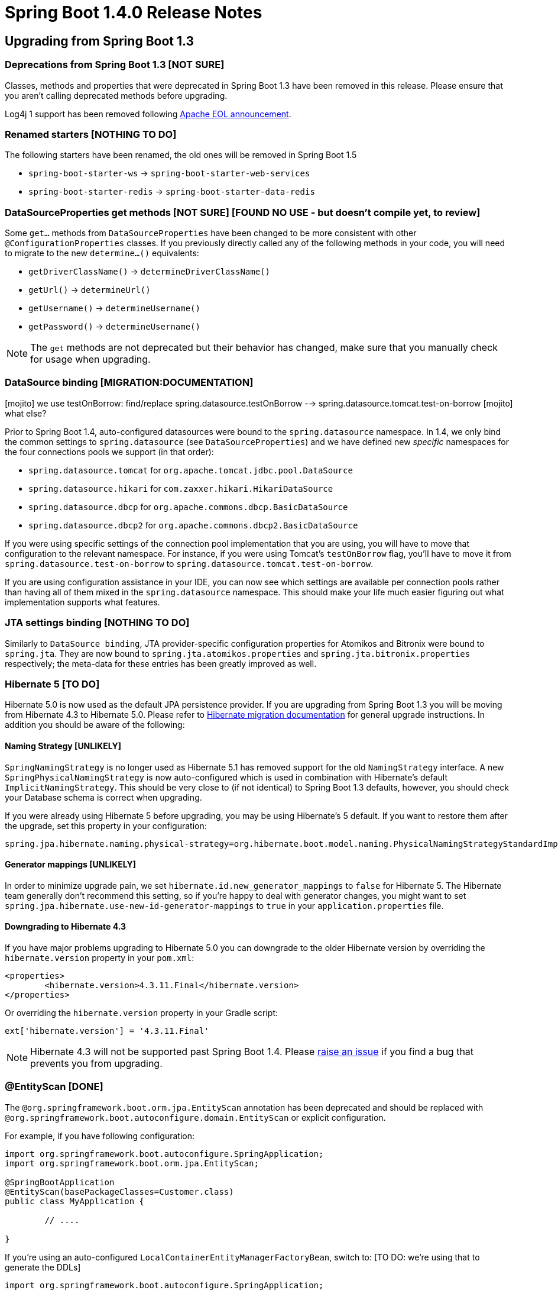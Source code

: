 :docs: https://docs.spring.io/spring-boot/docs/1.4.x/reference/htmlsingle/
:maven-docs: https://docs.spring.io/spring-boot/docs/1.4.x/maven-plugin/
:framework-docs: https://docs.spring.io/spring-framework/docs/4.3.x/spring-framework-reference/htmlsingle/

= Spring Boot 1.4.0 Release Notes

== Upgrading from Spring Boot 1.3

=== Deprecations from Spring Boot 1.3 [NOT SURE]
Classes, methods and properties that were deprecated in Spring Boot 1.3 have been removed in this release.
Please ensure that you aren't calling deprecated methods before upgrading.

Log4j 1 support has been removed following https://blogs.apache.org/foundation/entry/apache_logging_services_project_announces[Apache EOL announcement].



=== Renamed starters [NOTHING TO DO]
The following starters have been renamed, the old ones will be removed in Spring Boot 1.5

* `spring-boot-starter-ws` -> `spring-boot-starter-web-services`
* `spring-boot-starter-redis` -> `spring-boot-starter-data-redis`



=== DataSourceProperties get methods [NOT SURE] [FOUND NO USE - but doesn't compile yet, to review]
Some `get...` methods from `DataSourceProperties` have been changed to be more consistent with other `@ConfigurationProperties` classes. If you previously directly called any of the following  methods in your code, you will need to migrate to the new `determine...()` equivalents:

* `getDriverClassName()` -> `determineDriverClassName()`
* `getUrl()` -> `determineUrl()`
* `getUsername()` -> `determineUsername()`
* `getPassword()` -> `determineUsername()`

NOTE: The `get` methods are not deprecated but their behavior has changed, make sure that you manually check for usage when upgrading.


=== DataSource binding [MIGRATION:DOCUMENTATION]

[mojito] we use testOnBorrow: find/replace spring.datasource.testOnBorrow --> spring.datasource.tomcat.test-on-borrow
[mojito] what else?

Prior to Spring Boot 1.4, auto-configured datasources were bound to the `spring.datasource` namespace.
In 1.4, we only bind the common settings to `spring.datasource` (see `DataSourceProperties`) and we have defined new _specific_ namespaces for the four connections pools we support (in that order):

* `spring.datasource.tomcat` for `org.apache.tomcat.jdbc.pool.DataSource`
* `spring.datasource.hikari` for `com.zaxxer.hikari.HikariDataSource`
* `spring.datasource.dbcp` for `org.apache.commons.dbcp.BasicDataSource`
* `spring.datasource.dbcp2` for `org.apache.commons.dbcp2.BasicDataSource`

If you were using specific settings of the connection pool implementation that you are using, you will have to move that configuration to the relevant namespace.
For instance, if you were using Tomcat's `testOnBorrow` flag, you'll have to move it from `spring.datasource.test-on-borrow` to `spring.datasource.tomcat.test-on-borrow`.

If you are using configuration assistance in your IDE, you can now see which settings are available per connection pools rather than having all of them mixed in the `spring.datasource` namespace.
This should make your life much easier figuring out what implementation supports what features.



=== JTA settings binding [NOTHING TO DO]
Similarly to `DataSource binding`, JTA provider-specific configuration properties for Atomikos and Bitronix were bound to `spring.jta`.
They are now bound to `spring.jta.atomikos.properties` and `spring.jta.bitronix.properties` respectively; the meta-data for these entries has been greatly improved as well.



=== Hibernate 5 [TO DO]
Hibernate 5.0 is now used as the default JPA persistence provider.
If you are upgrading from Spring Boot 1.3 you will be moving from Hibernate 4.3 to Hibernate 5.0.
Please refer to https://github.com/hibernate/hibernate-orm/blob/5.0/migration-guide.adoc[Hibernate migration documentation] for general upgrade instructions.
In addition you should be aware of the following:



==== Naming Strategy [UNLIKELY]
`SpringNamingStrategy` is no longer used as Hibernate 5.1 has removed support for the old `NamingStrategy` interface.
A new `SpringPhysicalNamingStrategy` is now auto-configured which is used in combination with Hibernate's default `ImplicitNamingStrategy`.
This should be very close to (if not identical) to Spring Boot 1.3 defaults, however, you should check your Database schema is correct when upgrading.

If you were already using Hibernate 5 before upgrading, you may be using Hibernate's 5 default.
If you want to restore them after the upgrade, set this property in your configuration:

[indent=0,source,properties]
----
	spring.jpa.hibernate.naming.physical-strategy=org.hibernate.boot.model.naming.PhysicalNamingStrategyStandardImpl
----


==== Generator mappings [UNLIKELY]
In order to minimize upgrade pain, we set `hibernate.id.new_generator_mappings` to `false` for Hibernate 5.
The Hibernate team generally don't recommend this setting, so if you're happy to deal with generator changes, you might want to set `spring.jpa.hibernate.use-new-id-generator-mappings` to `true` in your `application.properties` file.



==== Downgrading to Hibernate 4.3
If you have major problems upgrading to Hibernate 5.0 you can downgrade to the older Hibernate version by overriding the `hibernate.version` property in your `pom.xml`:

[indent=0,source,xml]
----
	<properties>
		<hibernate.version>4.3.11.Final</hibernate.version>
	</properties>
----

Or overriding the `hibernate.version` property in your Gradle script:

[indent=0,source]
----
	ext['hibernate.version'] = '4.3.11.Final'
----

NOTE: Hibernate 4.3 will not be supported past Spring Boot 1.4. Please https://github.com/spring-projects/spring-boot/issues/new[raise an issue] if you find a bug that prevents you from upgrading.



=== @EntityScan [DONE]
The `@org.springframework.boot.orm.jpa.EntityScan` annotation has been deprecated and should be replaced with `@org.springframework.boot.autoconfigure.domain.EntityScan` or explicit configuration.

For example, if you have following configuration:

[indent=0,source,java]
----
	import org.springframework.boot.autoconfigure.SpringApplication;
	import org.springframework.boot.orm.jpa.EntityScan;

	@SpringBootApplication
	@EntityScan(basePackageClasses=Customer.class)
	public class MyApplication {

		// ....

	}
----

If you're using an auto-configured `LocalContainerEntityManagerFactoryBean`, switch to: [TO DO: we're using that to generate the DDLs]

[indent=0,source,java]
----
	import org.springframework.boot.autoconfigure.SpringApplication;
	import org.springframework.boot.autoconfigure.domain.EntityScan;

	@SpringBootApplication
	@EntityScan(basePackageClasses=Customer.class)
	public class MyApplication {

		// ....

	}
----

Or if you're defining your own `LocalContainerEntityManagerFactoryBean` drop the `@EntityScan` annotation entirely and either call `LocalContainerEntityManagerFactoryBean.setPackagesToScan(...)` or make use of the `EntityManagerFactoryBuilder` `packages(...)` method:

[indent=0,source,java]
----
	@Bean
	public LocalContainerEntityManagerFactoryBean entityManagerFactory(
				EntityManagerFactoryBuilder builder) {
		return builder
			.dataSource(...)
			.properties(...)
			.packages(Customer.class)
			.build();
	}
----



=== Test utilities and classes [TO DO]
Spring Boot 1.4 ships with a new `spring-boot-test` module that contains a completely reorganized `org.springframework.boot.test` package.
When upgrading a Spring Boot 1.3 application you should migrate from the deprecated classes in the old package to the equivalent class in the new structure.
If you're using Linux or OSX, you can use the following command to migrate code:

[indent=0]
----
	find . -type f -name '*.java' -exec sed -i '' \
	-e s/org.springframework.boot.test.ConfigFileApplicationContextInitializer/org.springframework.boot.test.context.ConfigFileApplicationContextInitializer/g \
	-e s/org.springframework.boot.test.EnvironmentTestUtils/org.springframework.boot.test.util.EnvironmentTestUtils/g \
	-e s/org.springframework.boot.test.OutputCapture/org.springframework.boot.test.rule.OutputCapture/g \
	-e s/org.springframework.boot.test.SpringApplicationContextLoader/org.springframework.boot.test.context.SpringApplicationContextLoader/g \
	-e s/org.springframework.boot.test.SpringBootMockServletContext/org.springframework.boot.test.mock.web.SpringBootMockServletContext/g \
	-e s/org.springframework.boot.test.TestRestTemplate/org.springframework.boot.test.web.client.TestRestTemplate/g \
	{} \;
----

[mojito RUN SED done]

Additionally, Spring Boot 1.4 attempts to rationalize and simplify the various ways that a Spring Boot test can be run.
You should migrate the following to use the new `@SpringBootTest` annotation:

* From `@SpringApplicationConfiguration(classes=MyConfig.class)` to `@SpringBootTest(classes=MyConfig.class)`
* From `@ContextConfiguration(classes=MyConfig.class, loader=SpringApplicationContextLoader.class)` to `@SpringBootTest(classes=MyConfig.class)`
* From `@IntegrationTest` to `@SpringBootTest(webEnvironment=WebEnvironment.NONE)`
* From `@IntegrationTest with @WebAppConfiguration` to `@SpringBootTest(webEnvironment=WebEnvironment.DEFINED_PORT)` (or `RANDOM_PORT`)
* From `@WebIntegrationTest` to `@SpringBootTest(webEnvironment=WebEnvironment.DEFINED_PORT)` (or `RANDOM_PORT`)

TIP: Whilst migrating tests you may also want to replace any `@RunWith(SpringJUnit4ClassRunner.class)` declarations with Spring 4.3's more readable `@RunWith(SpringRunner.class)`.

For more details on the `@SpringBootTest` annotation refer to the {docs}#boot-features-testing-spring-boot-applications[updated documentation].

[TO DO]


=== TestRestTemplate [NOT SURE] [FOUND NO USE - but doesn't compile yet, to review]
The `TestRestTemplate` class no longer directly extends `RestTemplate` (although it continues to offer the same methods).
This allows `TestRestTemplate` to be configured as a bean without it being accidentally injected.
If you need access to the actual underlying `RestTemplate` use the `getRestTemplate()` method.



=== Maven spring-boot.version property [NOT SURE] [FOUND NO USE - but doesn't compile yet, to review]
The `spring-boot.version` property has been removed from the `spring-boot-dependencies` pom.
See https://github.com/spring-projects/spring-boot/issues/5014[issue 5104] for details.



=== Integration Starter [NOT USED]
`spring-boot-starter-integration` has been streamlined by removing four modules that are not necessarily used by a typical Spring Integration application.
The four modules removed were:

* `spring-integration-file`
* `spring-integration-http`
* `spring-integration-ip`
* `spring-integration-stream`

If your application relies on any of these four modules, you should add an explicit dependency to your pom or build.gradle.

Additionally, `spring-integration-java-dsl` and `spring-integration-jmx` have now been added to the starter.
Using the DSL is the recommended way to configure Spring Integration in your application.



=== Spring Batch Starter [NOT USED]
The `spring-boot-starter-batch` starter no longer depends on an embedded database.
If you were relying on this arrangement, please add a database (driver) of your choice, e.g.

[indent=0,source,xml]
----
	<dependency>
		<groupId>org.springframework.boot</groupId>
		<artifactId>spring-boot-starter-batch</artifactId>
	</dependency>
	<dependency>
		<groupId>org.hsqldb</groupId>
		<artifactId>hsqldb</artifactId>
		<scope>runtime</scope>
	</dependency>
----

If you had an exclusion on `hsqldb` as you were already configuring your own, you can now remove the exclusion.



=== Downgrading Tomcat [NOTHING TO DO]
As of Tomcat 8.5.4 the `tomcat-juli` module is now packaged as part of `tomcat-embedded`.
Most users won't notice this change, however, if you manually downgrade to an older version of Tomcat you'll now need to add the `tomcat-juli` module yourself. See the {docs}#howto-use-tomcat-7[how-to documentation section] for updated instructions.



=== Dispatch Options Request [NOTHING TO DO]
The default `spring.mvc.dispatch-options-request` property has changed from `false` to `true` to align with Spring Framework's preferred default.
If you don't want `OPTIONS` requests to be dispatched to `FrameworkServlet.doService` you should explicitly set `spring.mvc.dispatch-options-request` to `false`.



=== Forced character encoding [NOTHING TO DO]
Forced character encoding now only applies to requests (and not responses).
If you want to force encoding for both requests and responses set `spring.http.encoding.force` to `true`.



=== Multipart support [NOTHING TO DO]
The multipart properties have moved from the `multipart.*` namespace to the `spring.http.multipart.*` namespace.



=== Server header
The `Server` HTTP response header is no longer set unless the `server.server-header` property is set.



=== @ConfigurationProperties default bean names
When a `@ConfigurationProperties` bean is registered via `@EnableConfigurationProperties(SomeBean.class)`, we used to generate a bean name of the form `<prefix>.CONFIGURATION_PROPERTIES`.
As of Spring Boot 1.4, we have changed that pattern to avoid name clashes if two beans use the same prefix.

The new conventional name is `<prefix>-<fqn>`, where `<prefix>` is the environment key prefix specified in the `@ConfigurationProperties` annotation and <fqn> the fully qualified name of the bean.
If the annotation does not provide any prefix, only the fully qualified name of the bean is used.



=== Jetty JNDI support
The `spring-boot-starter-jetty` "Starter" no longer includes `org.eclipse.jetty:jetty-jndi`.
If you are using Jetty with JNDI you will now need to directly add this dependency yourself.



=== Guava caches
Developers using Guava cache support are advised to migrate to https://github.com/ben-manes/caffeine[Caffeine].



=== Remote Shell
The `CRaSH` properties have moved from the `shell.*` namespace to the `management.shell.*` namespace.
Also, the authentication type should now be defined via `management.shell.auth.type`.



=== Spring Session auto-configuration improvements
Spring Boot supports more backend stores for Spring Session: alongside Redis, JDBC, MongoDB, Hazelcast and in memory concurrent hash maps are also supported.
A new `spring.session.store-type` mandatory property has been introduced to select the store Spring Session should be using.



=== Launch script identity
When the launch script is determining the application's default identity, the canonical name of the directory containing the jar will now be used.
Previously, if the directory containing the jar was a symlink, the name of the symlink was used.
If you require more control over the application's identity, the `APP_NAME` environment variable should be used.



=== MongoDB 3
The default version of Mongo's Java Driver is now 3.2.2 (from 2.14.2) and `spring-boot-starter-data-mongodb` has been updated to use the new, preferred `mongodb-driver` artifact.

The auto-configuration for Embedded MongoDB has also been updated to use 3.2.2 as its default version.

=== Thymeleaf 3

By default, Spring Boot uses Thymeleaf 2.1 but it is now compatible with Thymeleaf 3 as well, check the
https://docs.spring.io/spring-boot/docs/current/reference/htmlsingle/#howto-use-thymeleaf-3[updated documentation] for more details.

=== Executable jar layout
The layout of executable jars has changed. If you are using Spring Boot's Maven, Gradle, or Ant support to build your application this change will not affect you.
If you are building an executable archive yourself, please be aware that an application's dependencies are now packaged in `BOOT-INF/lib` rather than `lib`, and an application's own classes are now packaged in `BOOT-INF/classes` rather than the root of the jar.

==== Jersey classpath scanning limitations

The change to the layout of executable jars means that a https://java.net/jira/browse/JERSEY-2085[limitation in Jersey's classpath scanning] now affects executable jar files
as well as executable war files. To work around the problem, classes that you wish to be scanned by Jersey should be packaged in a jar and included as a dependency in `BOOT-INF/lib`. The Spring Boot launcher should then be https://docs.spring.io/spring-boot/docs/1.4.x/reference/htmlsingle/#howto-extract-specific-libraries-when-an-executable-jar-runs[configured to unpack those jars on start up] so that Jersey can scan their contents.

=== Integration tests with the `maven-failsafe-plugin`

As of Failsafe `2.19`, `target/classes` is no longer on the classpath and the project's built jar is used instead. The plugin won't be able to find your classes due to the change in the executable jar layout. There are two ways to work around this issue:

. Downgrade to `2.18.1` so that you use `target/classes` instead
. Configure the `spring-boot-maven-plugin` to use a _classifier_ for the `repackage` goal. That way, the original jar will be available and used by the plugin. For example

[indent=0,source,xml]
----
	<plugin>
		<groupId>org.springframework.boot</groupId>
		<artifactId>spring-boot-maven-plugin</artifactId>
		<configuration>
			<classifier>exec</classifier>
		</configuration>
	</plugin>
----

NOTE: If you are using Spring Boot's dependency management, there is nothing to do as you'll use `2.18.1` by default.

TIP: Watch https://issues.apache.org/jira/browse/SUREFIRE-1198[SUREFIRE-1198] for updates on this issue.


=== HornetQ
Support for HornetQ has been deprecated. Users of HornetQ should consider migrating to Artemis.



=== `@Transactional` default to cglib proxies

When Boot auto-configures the transaction management, `proxyTargetClass` is now set to `true` (meaning that cglib proxies are created rather than requiring your bean to implement an interface). If you want to align that behaviour for other aspects that aren't auto-configured, you'll need to explicitly enable the property now:

```java
@EnableCaching(proxyTargetClass = true)
```

NOTE: If you happen to use `@Transactional` on interfaces, you'll have to be explicit and add `@EnableTransactionManagement` to your configuration.  This will restore the previous behaviour.



== New and Noteworthy
TIP: Check link:Spring-Boot-1.4-Configuration-Changelog[the configuration changelog] for a complete overview of the changes in configuration.



=== Spring Framework 4.3
Spring Boot 1.4 builds on and requires Spring Framework 4.3.
There are a number of nice refinements in Spring Framework 4.3 including new Spring MVC `@RequestMapping` annotations.
Refer to the {framework-docs}#new-in-4.3[Spring Framework reference documentation] for details.

Note that the test framework in Spring Framework 4.3 requires JUnit 4.12. See https://jira.spring.io/browse/SPR-13275[SPR-13275] for further details.



=== Third-party library upgrades
A number of third party libraries have been upgraded to their latest version.
Updates include Jetty 9.3, Tomcat 8.5, Jersey 2.23, Hibernate 5.0, Jackson 2.7, Solr 5.5, Spring Data Hopper, Spring Session 1.2, Hazelcast 3.6, Artemis 1.3, Ehcache 3.1, Elasticsearch 2.3, Spring REST Docs 1.1, Spring AMQP 1.6 & Spring Integration 4.3.

Several Maven plugins were also upgraded.



=== Couchbase support
Full auto-configuration support is now provided for Couchbase.
You can easily access a `Bucket` and `Cluster` bean by adding the `spring-boot-starter-data-couchbase` "Starter" and providing a little configuration:

[indent=0]
----
	spring.couchbase.bootstrap-hosts=my-host-1,192.168.1.123
	spring.couchbase.bucket.name=my-bucket
	spring.couchbase.bucket.password=secret
----

It's also possible to use Couchbase as a backing store for a Spring Data `Repository` or as a `CacheManager`.
Refer to the {docs}#boot-features-couchbase[updated documentation] for details.



=== Neo4J Support
Auto-configuration support is now provided for Neo4J.
You can connect to a remote server or run an embedded Neo4J server.
You can also use Neo4J to back a Spring Data `Repository`, for example:

[source,java,indent=0]
----
	public interface CityRepository extends GraphRepository<City> {

		Page<City> findAll(Pageable pageable);

		City findByNameAndCountry(String name, String country);

	}
----

Full details are provided in the {docs}#boot-features-neo4j[Neo4J section] of the reference documentation.



=== Redis Spring Data repositories
Redis can now be used to back Spring Data repositories.
See the https://docs.spring.io/spring-data/redis/docs/current/reference/html/#redis.repositories[Spring Data Redis] documentation for more details.



=== Narayana transaction manager support
Auto-configuration support is now included for the Narayana transaction manager.
You can choose between Narayana, Bitronix or Atomkos if you need JTA support.
See {docs}#boot-features-jta-narayana[the updated reference guide] for details.



=== Caffeine cache support
Auto-configuration is provided for Caffeine v2.2 (a Java 8 rewrite of Guava’s caching support).
Existing Guava cache users should consider migrating to Caffeine as Guava cache support will be dropped in a future release.



=== Elasticsearch Jest support
Spring Boot auto-configures a `JestClient` and a dedicated `HealthIndicator` if Jest is on the classpath.
This allows you to use `Elasticsearch` even when `spring-data-elasticsearch` isn't on the classpath.



=== Analysis of startup failures
Spring Boot will now perform analysis of common startup failures and provide useful diagnostic information rather than simply logging an exception and its stack trace.
For example, a startup failure due to the embedded servlet container's port being in use looked like this in earlier versions of Spring Boot:

[indent=0]
----
	2016-02-16 17:46:14.334 ERROR 24753 --- [           main] o.s.boot.SpringApplication               : Application startup failed

	java.lang.RuntimeException: java.net.BindException: Address already in use
	    at io.undertow.Undertow.start(Undertow.java:181) ~[undertow-core-1.3.14.Final.jar:1.3.14.Final]
	    at org.springframework.boot.context.embedded.undertow.UndertowEmbeddedServletContainer.start(UndertowEmbeddedServletContainer.java:121) ~[spring-boot-1.3.2.RELEASE.jar:1.3.2.RELEASE]
	    at org.springframework.boot.context.embedded.EmbeddedWebApplicationContext.startEmbeddedServletContainer(EmbeddedWebApplicationContext.java:293) ~[spring-boot-1.3.2.RELEASE.jar:1.3.2.RELEASE]
	    at org.springframework.boot.context.embedded.EmbeddedWebApplicationContext.finishRefresh(EmbeddedWebApplicationContext.java:141) ~[spring-boot-1.3.2.RELEASE.jar:1.3.2.RELEASE]
	    at org.springframework.context.support.AbstractApplicationContext.refresh(AbstractApplicationContext.java:541) ~[spring-context-4.2.4.RELEASE.jar:4.2.4.RELEASE]
	    at org.springframework.boot.context.embedded.EmbeddedWebApplicationContext.refresh(EmbeddedWebApplicationContext.java:118) ~[spring-boot-1.3.2.RELEASE.jar:1.3.2.RELEASE]
	    at org.springframework.boot.SpringApplication.refresh(SpringApplication.java:766) [spring-boot-1.3.2.RELEASE.jar:1.3.2.RELEASE]
	    at org.springframework.boot.SpringApplication.createAndRefreshContext(SpringApplication.java:361) [spring-boot-1.3.2.RELEASE.jar:1.3.2.RELEASE]
	    at org.springframework.boot.SpringApplication.run(SpringApplication.java:307) [spring-boot-1.3.2.RELEASE.jar:1.3.2.RELEASE]
	    at org.springframework.boot.SpringApplication.run(SpringApplication.java:1191) [spring-boot-1.3.2.RELEASE.jar:1.3.2.RELEASE]
	    at org.springframework.boot.SpringApplication.run(SpringApplication.java:1180) [spring-boot-1.3.2.RELEASE.jar:1.3.2.RELEASE]
	    at sample.undertow.SampleUndertowApplication.main(SampleUndertowApplication.java:26) [classes/:na]
	Caused by: java.net.BindException: Address already in use
	    at sun.nio.ch.Net.bind0(Native Method) ~[na:1.8.0_60]
	    at sun.nio.ch.Net.bind(Net.java:433) ~[na:1.8.0_60]
	    at sun.nio.ch.Net.bind(Net.java:425) ~[na:1.8.0_60]
	    at sun.nio.ch.ServerSocketChannelImpl.bind(ServerSocketChannelImpl.java:223) ~[na:1.8.0_60]
	    at sun.nio.ch.ServerSocketAdaptor.bind(ServerSocketAdaptor.java:74) ~[na:1.8.0_60]
	    at org.xnio.nio.NioXnioWorker.createTcpConnectionServer(NioXnioWorker.java:190) ~[xnio-nio-3.3.4.Final.jar:3.3.4.Final]
	    at org.xnio.XnioWorker.createStreamConnectionServer(XnioWorker.java:243) ~[xnio-api-3.3.4.Final.jar:3.3.4.Final]
	    at io.undertow.Undertow.start(Undertow.java:137) ~[undertow-core-1.3.14.Final.jar:1.3.14.Final]
	    ... 11 common frames omitted
----

In 1.4, it will look like this:

[indent=0]
----
	2016-02-16 17:44:49.179 ERROR 24745 --- [           main] o.s.b.d.LoggingFailureAnalysisReporter   :

	***************************
	APPLICATION FAILED TO START
	***************************

	Description:

	Embedded servlet container failed to start. Port 8080 was already in use.

	Action:

	Identify and stop the process that's listening on port 8080 or configure this application to listen on another port.
----

If you still want to see the stacktrace of the underlying cause, enable debug logging for `org.springframework.boot.diagnostics.LoggingFailureAnalysisReporter`.



=== Image Banners
You can now use image files to render ASCII art banners. Drop a `banner.gif`, `banner.jpg` or `banner.png` file into `src/main/resources` to have it automatically converted to ASCII. You can use the `banner.image.width` and `banner.image.height` properties to tweak the size, or use `banner.image.invert` to invert the colors.

image::https://raw.githubusercontent.com/wiki/spring-projects/spring-boot/images/spring-banner-image.png[banner image]




=== RestTemplate builder
A new `RestTemplateBuilder` can be used to easily create a `RestTemplate` with sensible defaults.
By default, the built `RestTemplate` will attempt to use the most suitable `ClientHttpRequestFactory` available on the classpath and will be aware of the `MessageConverter` instances to use (including Jackson).
The builder includes a number of useful methods that can be used to quickly configure a `RestTemplate`.
For example, to add BASIC auth support you can use:

[source,java,indent=0]
----
	@Bean
	public RestTemplate restTemplate(RestTemplateBuilder builder) {
		return builder.basicAuthorization("user", "secret").build();
	}
----

The auto-configured `TestRestTemplate` now uses the `RestTemplateBuilder` as well.



=== JSON Components
A new `@JsonComponent` annotation is now provided for custom Jackson `JsonSerializer` and/or `JsonDeserializer` registration. This can be a useful way to decouple JSON serialization logic:

[source,java,indent=0]
----
	@JsonComponent
	public class Example {

		public static class Serializer extends JsonSerializer<SomeObject> {
			// ...
		}

		public static class Deserializer extends JsonDeserializer<SomeObject> {
			// ...
		}

	}
----

Additionally, Spring Boot also now provides `JsonObjectSerializer` and `JsonObjectDeserializer` base classes which provide useful alternatives to the standard Jackson versions when serializing objects.
See the {docs}#boot-features-json-components[updated documentation] for details.



=== Convention based error pages
Custom error pages for a given status code can now be created by following a convention based approach.
Create a static HTML file in `/public/error` or add a template to `/templates/error` using the status code as the filename.
For example, to register a custom 404 file you could add `src/main/resource/public/error/404.html`.
See {docs}#boot-features-error-handling-custom-error-pages[the updated reference documentation] for details.



=== Unified `@EntityScan` annotation
`org.springframework.boot.autoconfigure.domain.EntityScan` can now be used to specify the packages to use for JPA, Neo4J, MongoDB, Cassandra and Couchbase.
As a result, the JPA-specific `org.springframework.boot.orm.jpa.EntityScan` is now deprecated.



=== ErrorPageRegistry
New `ErrorPageRegistry` and `ErrorPageRegistrar` interfaces allow error pages to be registered in a consistent way regardless of the use of an embedded servlet container.
The `ErrorPageFilter` class has been updated to that it is now a `ErrorPageRegistry` and not a fake `ConfigurableEmbeddedServletContainer`.



=== PrincipalExtractor
The `PrincipalExtractor` interface can now be used if you need to extract the OAuth2 `Principal` using custom logic.



=== Test improvements
Spring Boot 1.4 includes a major overhaul of testing support. Test classes and utilities are now provided in dedicated `spring-boot-test` and `spring-boot-test-autoconfigure` jars (although most users will continue to pick them up via the `spring-boot-starter-test` "Starter"). We've added AssertJ, JSONassert and JsonPath dependencies to the test starter.



==== @SpringBootTest
With Spring Boot 1.3 there were multiple ways of writing a Spring Boot test.
You could use `@SpringBootTest`, `@ContextConfiguration` with the `SpringApplicationContextLoader`, `@IntegrationTest` or `@WebIntegrationTest`.
With Spring Boot 1.4, a single `@SpringBootTest` annotation replaces all of those.

Use `@SpringBootTest` in combination with `@RunWith(SpringRunner.class)` and set the `webEnvironment` attribute depending on the type of test you want to write.

A classic integration test, with a mocked servlet environment:

[source,java,indent=0]
----
	@RunWith(SpringRunner.class)
	@SpringBootTest
	public class MyTest {

		// ...

	}
----

A web integration test, running a live server listening on a defined port:

[source,java,indent=0]
----
	@RunWith(SpringRunner.class)
	@SpringBootTest(webEnvironment=WebEnvionment.DEFINED_PORT)
	public class MyTest {

		// ...

	}
----

A web integration test, running a live server listening on a random port:

[source,java,indent=0]
----
@RunWith(SpringRunner.class)
@SpringBootTest(webEnvironment=WebEnvionment.RANDOM_PORT)
public class MyTest {

	@LocalServerPort
	private int actualPort;

	// ...

}
----

See the {docs}#boot-features-testing-spring-boot-applications[updated reference documentation] for details.



==== Auto-detection of test configuration
Test configuration can now be automatically detected for most tests.
If you follow the Spring Boot recommended conventions for structuring your code the `@SpringBootApplication` class will be loaded when no explicit configuration is defined.
If you need to load a different `@Configuration` class you can either include it as a nested inner-class in your test, or use the `classes` attribute of `@SpringBootTest`.

See {docs}#boot-features-testing-spring-boot-applications-detecting-config[Detecting test configuration] for details.



==== Mocking and spying beans
It's quite common to want to replace a single bean in your `ApplicationContext` with a mock for testing purposes.
With Spring Boot 1.4 this now as easy as annotating a field in your test with `@MockBean`:

[source,java,indent=0]
----
	@RunWith(SpringRunner.class)
	@SpringBootTest
	public class MyTest {

		@MockBean
		private RemoteService remoteService;

		@Autowired
		private Reverser reverser;

		@Test
		public void exampleTest() {
			// RemoteService has been injected into the reverser bean
			given(this.remoteService.someCall()).willReturn("mock");
			String reverse = reverser.reverseSomeCall();
			assertThat(reverse).isEqualTo("kcom");
		}

	}
----

You can also use `@SpyBean` if you want to spy on an existing bean rather than using a full mock.

See the {docs}#boot-features-testing-spring-boot-applications-mocking-beans[mocking section] of the reference documentation for more details.



==== Auto-configured tests
Full application auto-configuration is sometime overkill for tests, you often only want to auto-configure a specific "slice" of your application.
Spring Boot 1.4 introduces a number of specialized test annotations that can be used for testing specific parts of your application:

* `@JsonTest` - For testing JSON marshalling and unmarshalling.
* `@WebMvcTest` - For testing Spring MVC `@Controllers` using MockMVC.
* `@RestClientTest` - For testing RestTemplate calls.
* `@DataJpaTest` - For testing Spring Data JPA elements

Many of the annotations provide additional auto-configuration that's specific to testing.
For example, if you use `@WebMvcTest` you can `@Autowire` a fully configured `MockMvc` instance.

See the {docs}#boot-features-testing-spring-boot-applications-testing-autoconfigured-tests[reference documentation] for details.



==== JSON AssertJ assertions
New `JacksonTester`, `GsonTester` and `BasicJsonTester` classes can be used in combination with AssertJ to test JSON marshalling and unmarshalling.
Testers can be used with the `@JsonTest` annotation or directly on a test class:

[source,java,indent=0]
----
	@RunWith(SpringRunner.class)
	@JsonTest
	public class MyJsonTests {

		private JacksonTester<VehicleDetails> json;

		@Test
		public void testSerialize() throws Exception {
			VehicleDetails details = new VehicleDetails("Honda", "Civic");
			assertThat(this.json.write(details)).isEqualToJson("expected.json");
			assertThat(this.json.write(details)).hasJsonPathStringValue("@.make");
		}

	}
----

See the {docs}#boot-features-testing-spring-boot-applications-testing-autoconfigured-json-tests[JSON section] of the reference documentation or the Javadocs for details.



==== @RestClientTest
The `@RestClientTest` annotation can be used if you want to test REST clients.
By default it will auto-configure Jackson and GSON support, configure a `RestTemplateBuilder` and add support for `MockRestServiceServer`.



==== Auto-configuration for Spring REST Docs
Combined with the support for auto-configuring `MockMvc` described above, auto-configuration for Spring REST Docs has been introduced.
REST Docs can be enabled using the new `@AutoConfigureRestDocs` annotation.
This will result in the `MockMvc` instance being automatically configured to use REST Docs and also removes the need to use REST Docs' JUnit rule.
Please see the {docs}#boot-features-testing-spring-boot-applications-testing-autoconfigured-rest-docs[relevant section] of the reference documentation for further details.



==== Test utilities
`spring-boot-starter-test` now brings the https://joel-costigliola.github.io/assertj[`AssertJ` assertions library].

Test utilities from the `org.springframework.boot.test` package have been moved to a `spring-boot-test` dedicated artifact.



=== Actuator info endpoint improvements
You can now use the `InfoContributor` interface to register beans that expose information to the `/info` actuator endpoint.
Out of the box support is provided for:

* Full or partial Git information generated from the `git-commit-id-plugin` Maven or `gradle-git-properties` Gradle plugin (set `management.info.git.mode=full` to expose full details)
* Build information generated from the Spring Boot Maven or Gradle plugin.
* Custom information from the Environment (any property starting `info.*`)

Details are documented in the {docs}#production-ready-application-info["Application information"] section of the reference docs.



=== MetricsFilter improvements
The `MetricsFilter` can now submit metrics in both the classic "merged" form, or grouped per HTTP method.
Use `endpoints.metrics.filter` properties to change the configuration:

[indent=0]
----
	endpoints.metrics.filter.gauge-submissions=per-http-method
	endpoints.metrics.filter.counter-submissions=per-http-method,merged
----



=== Spring Session JDBC Initializer
If Spring Session is configured to use the JDBC store, the schema is now created automatically on startup.



=== Secured connection for Artemis/HornetQ
Spring Boot now allows to connect against a secured Artemis/HornetQ broker.



=== Annotation processing

Apache HttpCore 4.4.5 https://github.com/apache/httpcore/commit/9e065bad07c9ca771c42e5b4f1dc12118c5e75c9[removed a handful of annotations]. This is a binary incompatible change if you are using an annotation processor and are sub-classing a class that uses one of the removed annotations. For example, if the class was using `@Immutable` you will see compile-time annotation processing fail with `[ERROR] diagnostic: error: cannot access org.apache.http.annotation.Immutable`.

The problem can be avoided by downgrading to HttpCore 4.4.4 or, preferably, by structuring your code so that the problematic class is not subject to compile-time annotation processing.

=== Miscellaneous
* `server.jetty.acceptors` and `server.jetty.selectors` properties have been added to configure the number of Jetty acceptors and selectors.
* `server.max-http-header-size` and `server.max-http-post-size` can be used to constrain maximum sizes for HTTP headers and HTTP POSTs. Settings work on Tomcat, Jetty and Undertow.
* The minimum number of spare threads for Tomcat can now be configured using `server.tomcat.min-spare-threads`
* Profile negation in now supported in `application.yml` files. Use the familiar `!` prefix in `spring.profiles` values
* The actuator exposes a new `headdump` endpoint that returns a GZip compressed `hprof` heap dump file
* Spring Mobile is now auto-configured for all supported template engines
* The Spring Boot maven plugin allows to bundle `system` scoped artifacts using the new `includeSystemScope` attribute
* `spring.mvc.log-resolved-exception` enables the automatic logging of a warning when an exception is resolved by a `HandlerExceptionResolver`
* `spring.data.cassandra.schema-action` you be used to customize the schema action to take on startup
* Spring Boot's fat jar format should now consume much less memory
* Locale to Charset mapping is now supported via the `spring.http.encoding.mapping.<locale>=<charset>` property
* By default, the locale configured using `spring.mvc.locale` is now overridden by a request's `Accept-Language` header. To restore 1.3's behaviour where the header is ignored, set `spring.mvc.locale-resolver` to `fixed`.



== Deprecations in Spring Boot 1.4
* Velocity support has been deprecated since support has been deprecated as of Spring Framework 4.3.
* Some constructors in `UndertowEmbeddedServletContainer` have been deprecated (most uses should be unaffected).
* The `locations` and `merge` attributes of the `@ConfigurationProperties` annotation have been deprecated in favor of directly configuring the `Environment`.
* The protected `SpringApplication.printBanner` method should no longer be used to print a custom banner. Use the `Banner` interface instead.
* The protected `InfoEndpoint.getAdditionalInfo` method has been deprecated in favor of the `InfoContributor` interface.
* `org.springframework.boot.autoconfigure.test.ImportAutoConfiguration` has been moved to `org.springframework.boot.autoconfigure`.
* All classes in the `org.springframework.boot.test` package have been deprecated. See the "upgrading" notes above for details.
* `PropertiesConfigurationFactory.setProperties(Properties)` is deprecated in favor of using `PropertySources`.
* Several classes in the `org.springframework.boot.context.embedded` package have been deprecated and relocated to `org.springframework.boot.web.servlet`.
* All classes in the `org.springframework.boot.context.web` package have been deprecated and relocated.
* The `spring-boot-starter-ws` "Starter" has been renamed to `spring-boot-starter-web-services`.
* The `spring-boot-starter-redis` "Starter" has been renamed to `spring-boot-starter-data-redis`.
* The `spring-boot-starter-hornetq` starter and auto-configuration has been deprecated in favour of using `spring-boot-starter-artemis`
* `management.security.role` has been deprecated in favour of `management.security.roles`
* The `@org.springframework.boot.orm.jpa.EntityScan` annotation has been deprecated in favor of `@org.springframework.boot.autoconfigure.domain.EntityScan` or explicit configuration.
* `TomcatEmbeddedServletContainerFactory.getValves()` has been deprecated in favor of `getContextValves()`.
* `org.springframework.boot.actuate.system.EmbeddedServerPortFileWriter` has been deprecated in favor of `org.springframework.boot.system.EmbeddedServerPortFileWriter`
* `org.springframework.boot.actuate.system.ApplicationPidFileWriter` has been deprecated in favor of `org.springframework.boot.system.ApplicationPidFileWriter`

== Property Renames
* `spring.jackson.serialization-inclusion` should be replaced with `spring.jackson.default-property-inclusion`.
* `spring.activemq.pooled` should be replaced with `spring.activemq.pool.enabled`.
* `spring.jpa.hibernate.naming-strategy` should be replaced with `spring.jpa.hibernate.naming.strategy`.
* `server.tomcat.max-http-header-size` should be replaced with `server.max-http-header-size`.

